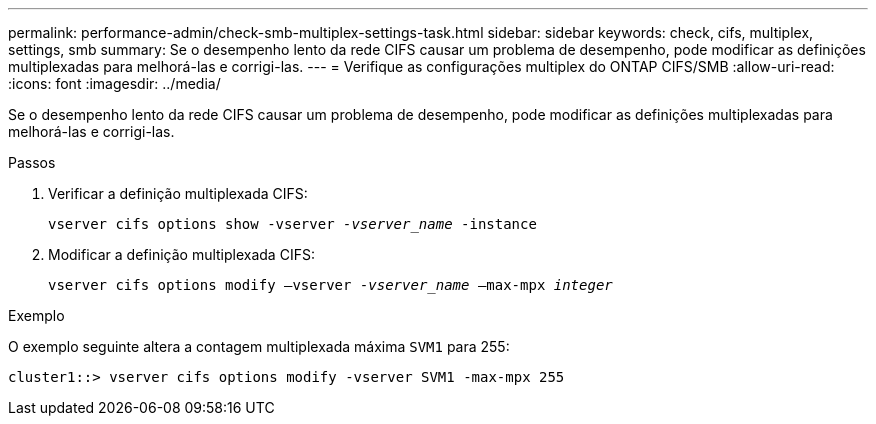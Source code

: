 ---
permalink: performance-admin/check-smb-multiplex-settings-task.html 
sidebar: sidebar 
keywords: check, cifs, multiplex, settings, smb 
summary: Se o desempenho lento da rede CIFS causar um problema de desempenho, pode modificar as definições multiplexadas para melhorá-las e corrigi-las. 
---
= Verifique as configurações multiplex do ONTAP CIFS/SMB
:allow-uri-read: 
:icons: font
:imagesdir: ../media/


[role="lead"]
Se o desempenho lento da rede CIFS causar um problema de desempenho, pode modificar as definições multiplexadas para melhorá-las e corrigi-las.

.Passos
. Verificar a definição multiplexada CIFS:
+
`vserver cifs options show -vserver _-vserver_name_ -instance`

. Modificar a definição multiplexada CIFS:
+
`vserver cifs options modify –vserver _-vserver_name_ –max-mpx _integer_`



.Exemplo
O exemplo seguinte altera a contagem multiplexada máxima `SVM1` para 255:

[listing]
----
cluster1::> vserver cifs options modify -vserver SVM1 -max-mpx 255
----
